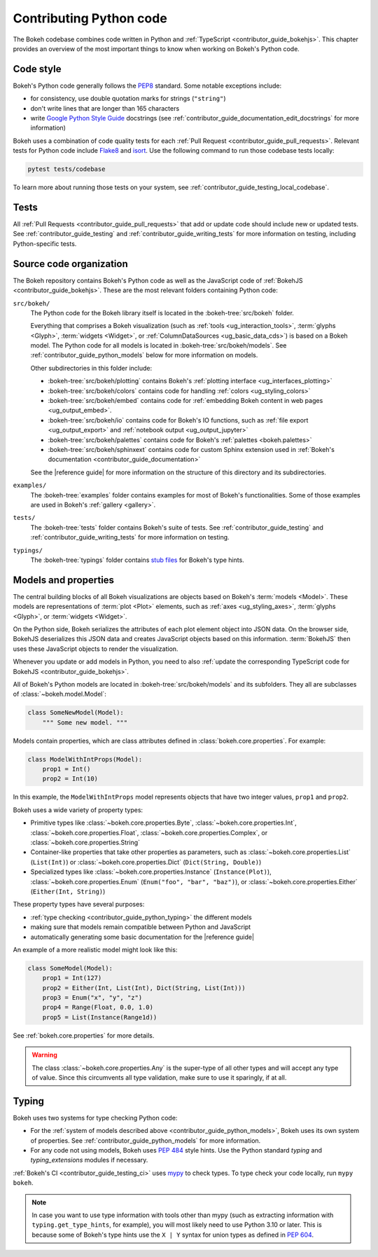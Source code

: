.. _contributor_guide_python:

Contributing Python code
========================

The Bokeh codebase combines code written in Python and :ref:`TypeScript
<contributor_guide_bokehjs>`. This chapter provides an overview of the most
important things to know when working on Bokeh's Python code.

.. _contributor_guide_python_style:

Code style
----------

Bokeh's Python code generally follows the `PEP8`_ standard. Some notable
exceptions include:

* for consistency, use double quotation marks for strings (``"string"``)
* don't write lines that are longer than 165 characters
* write `Google Python Style Guide`_ docstrings (see
  :ref:`contributor_guide_documentation_edit_docstrings` for more information)

Bokeh uses a combination of code quality tests for each :ref:`Pull Request
<contributor_guide_pull_requests>`. Relevant tests for Python code include
`Flake8`_ and `isort`_. Use the following command to run those codebase tests
locally:

.. code-block:: sh

    pytest tests/codebase

To learn more about running those tests on your system, see
:ref:`contributor_guide_testing_local_codebase`.

.. _contributor_guide_python_tests:

Tests
-----

All :ref:`Pull Requests <contributor_guide_pull_requests>` that add or update
code should include new or updated tests. See :ref:`contributor_guide_testing`
and :ref:`contributor_guide_writing_tests` for more information on testing,
including Python-specific tests.

.. _contributor_guide_python_organization:

Source code organization
------------------------

The Bokeh repository contains Bokeh's Python code as well as the JavaScript code
of :ref:`BokehJS <contributor_guide_bokehjs>`. These are the most relevant
folders containing Python code:

``src/bokeh/``
  The Python code for the Bokeh library itself is located in the
  :bokeh-tree:`src/bokeh` folder.

  Everything that comprises a Bokeh visualization (such as
  :ref:`tools <ug_interaction_tools>`, :term:`glyphs <Glyph>`,
  :term:`widgets <Widget>`, or :ref:`ColumnDataSources <ug_basic_data_cds>`) is
  based on a Bokeh model. The Python code for all models is located in
  :bokeh-tree:`src/bokeh/models`. See :ref:`contributor_guide_python_models` below
  for more information on models.

  Other subdirectories in this folder include:

  * :bokeh-tree:`src/bokeh/plotting` contains Bokeh's :ref:`plotting interface
    <ug_interfaces_plotting>`
  * :bokeh-tree:`src/bokeh/colors` contains code for handling
    :ref:`colors <ug_styling_colors>`
  * :bokeh-tree:`src/bokeh/embed` contains code for :ref:`embedding Bokeh content
    in web pages <ug_output_embed>`.
  * :bokeh-tree:`src/bokeh/io` contains code for Bokeh's IO functions, such as
    :ref:`file export <ug_output_export>` and :ref:`notebook output
    <ug_output_jupyter>`
  * :bokeh-tree:`src/bokeh/palettes` contains code for Bokeh's :ref:`palettes
    <bokeh.palettes>`
  * :bokeh-tree:`src/bokeh/sphinxext` contains code for custom Sphinx extension
    used in :ref:`Bokeh's documentation <contributor_guide_documentation>`

  See the |reference guide| for more information on the structure of this
  directory and its subdirectories.

``examples/``
  The :bokeh-tree:`examples` folder contains examples for most of Bokeh's
  functionalities. Some of those examples are used in Bokeh's :ref:`gallery
  <gallery>`.

``tests/``
  The :bokeh-tree:`tests` folder contains Bokeh's suite of tests. See
  :ref:`contributor_guide_testing` and :ref:`contributor_guide_writing_tests`
  for more information on testing.

``typings/``
  The :bokeh-tree:`typings` folder contains `stub files`_ for Bokeh's type
  hints.

.. _contributor_guide_python_models:

Models and properties
---------------------

The central building blocks of all Bokeh visualizations are objects based on
Bokeh's :term:`models <Model>`. These models are representations of
:term:`plot <Plot>` elements, such as :ref:`axes <ug_styling_axes>`,
:term:`glyphs <Glyph>`, or :term:`widgets <Widget>`.

On the Python side, Bokeh serializes the attributes of each plot element object
into JSON data. On the browser side, BokehJS deserializes this JSON data and
creates JavaScript objects based on this information. :term:`BokehJS` then uses
these JavaScript objects to render the visualization.

.. image:: /_images/bokeh_bokehjs.svg
    :class: image-border
    :alt: Flowchart describing the flow of data from Python objects through JSON
          to the browser-side. There, the JSON data is converted into JavaScript
          objects which then get rendered as output. Output can be HTML Canvas,
          WebGL, or SVG.
    :align: center
    :width: 100%

Whenever you update or add models in Python, you need to also :ref:`update the
corresponding TypeScript code for BokehJS <contributor_guide_bokehjs>`.

All of Bokeh's Python models are located in :bokeh-tree:`src/bokeh/models` and its
subfolders. They all are subclasses of :class:`~bokeh.model.Model`:

.. code-block:: python

    class SomeNewModel(Model):
        """ Some new model. """

Models contain properties, which are class attributes defined in
:class:`bokeh.core.properties`. For example:

.. code-block:: python

    class ModelWithIntProps(Model):
        prop1 = Int()
        prop2 = Int(10)

In this example, the ``ModelWithIntProps`` model represents objects that have
two integer values, ``prop1`` and ``prop2``.

Bokeh uses a wide variety of property types:

* Primitive types like :class:`~bokeh.core.properties.Byte`,
  :class:`~bokeh.core.properties.Int`, :class:`~bokeh.core.properties.Float`,
  :class:`~bokeh.core.properties.Complex`, or
  :class:`~bokeh.core.properties.String`
* Container-like properties that take other properties as parameters, such as
  :class:`~bokeh.core.properties.List` (``List(Int)``) or
  :class:`~bokeh.core.properties.Dict` (``Dict(String, Double)``)
* Specialized types like :class:`~bokeh.core.properties.Instance`
  (``Instance(Plot)``), :class:`~bokeh.core.properties.Enum`
  (``Enum("foo", "bar", "baz")``), or :class:`~bokeh.core.properties.Either`
  (``Either(Int, String)``)

These property types have several purposes:

* :ref:`type checking <contributor_guide_python_typing>` the different models
* making sure that models remain compatible between Python and JavaScript
* automatically generating some basic documentation for the |reference guide|

An example of a more realistic model might look like this:

.. code-block:: python

    class SomeModel(Model):
        prop1 = Int(127)
        prop2 = Either(Int, List(Int), Dict(String, List(Int)))
        prop3 = Enum("x", "y", "z")
        prop4 = Range(Float, 0.0, 1.0)
        prop5 = List(Instance(Range1d))

See :ref:`bokeh.core.properties` for more details.

.. warning::
    The class :class:`~bokeh.core.properties.Any` is the super-type of all other
    types and will accept any type of value. Since this circumvents all type
    validation, make sure to use it sparingly, if at all.

.. _contributor_guide_python_typing:

Typing
------

Bokeh uses two systems for type checking Python code:

* For the :ref:`system of models described above
  <contributor_guide_python_models>`, Bokeh uses its own system of
  properties. See :ref:`contributor_guide_python_models` for more information.
* For any code not using models, Bokeh uses `PEP 484
  <https://www.python.org/dev/peps/pep-0484/>`_ style hints. Use the Python
  standard `typing` and `typing_extensions` modules if necessary.

:ref:`Bokeh's CI <contributor_guide_testing_ci>` uses `mypy`_ to check types.
To type check your code locally, run ``mypy bokeh``.

.. note::
    In case you want to use type information with tools other than mypy (such as
    extracting information with ``typing.get_type_hints``, for example), you
    will most likely need to use Python 3.10 or later. This is because some
    of Bokeh's type hints use the ``X | Y`` syntax for union types as defined in
    `PEP 604`_.

.. _PEP8: https://www.python.org/dev/peps/pep-0008/
.. _Google Python Style Guide: https://google.github.io/styleguide/pyguide.html#383-functions-and-methods
.. _Flake8: https://flake8.pycqa.org/
.. _isort: https://pycqa.github.io/isort/
.. _mypy: https://mypy.readthedocs.io
.. _stub files: https://www.python.org/dev/peps/pep-0484/#stub-files
.. _PEP 604: https://www.python.org/dev/peps/pep-0604/
